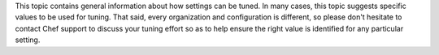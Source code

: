 .. The contents of this file may be included in multiple topics (using the includes directive).
.. The contents of this file should be modified in a way that preserves its ability to appear in multiple topics.


This topic contains general information about how settings can be tuned. In many cases, this topic suggests specific values to be used for tuning. That said, every organization and configuration is different, so please don't hesitate to contact Chef support to discuss your tuning effort so as to help ensure the right value is identified for any particular setting.
